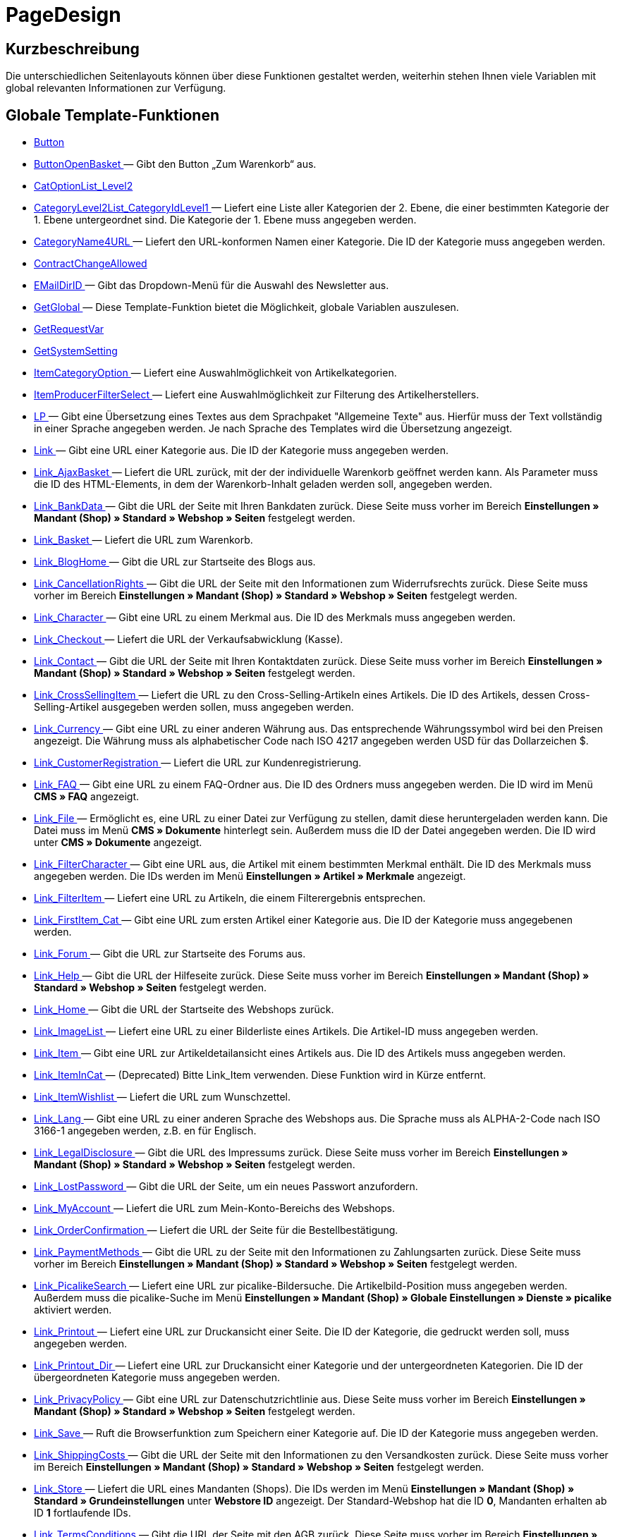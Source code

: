 = PageDesign
:lang: de
// include::{includedir}/_header.adoc[]
:keywords: PageDesign
:position: 1

//  auto generated content Thu, 06 Jul 2017 00:48:38 +0200
== Kurzbeschreibung

Die unterschiedlichen Seitenlayouts können über diese Funktionen gestaltet werden, weiterhin stehen Ihnen viele Variablen mit global relevanten Informationen zur Verfügung.

== Globale Template-Funktionen

* <<omni-channel/online-shop/_cms-syntax/webdesign/pagedesign/button#, Button  >>
* <<omni-channel/online-shop/_cms-syntax/webdesign/pagedesign/buttonopenbasket#, ButtonOpenBasket  >> — Gibt den Button „Zum Warenkorb“ aus.
* <<omni-channel/online-shop/_cms-syntax/webdesign/pagedesign/catoptionlist-level2#, CatOptionList_Level2  >>
* <<omni-channel/online-shop/_cms-syntax/webdesign/pagedesign/categorylevel2list-categoryidlevel1#, CategoryLevel2List_CategoryIdLevel1  >> — Liefert eine Liste aller Kategorien der 2. Ebene, die einer bestimmten Kategorie der 1. Ebene untergeordnet sind. Die Kategorie der 1. Ebene muss angegeben werden.
* <<omni-channel/online-shop/_cms-syntax/webdesign/pagedesign/categoryname4url#, CategoryName4URL  >> — Liefert den URL-konformen Namen einer Kategorie. Die ID der Kategorie muss angegeben werden.
* <<omni-channel/online-shop/_cms-syntax/webdesign/pagedesign/contractchangeallowed#, ContractChangeAllowed  >>
* <<omni-channel/online-shop/_cms-syntax/webdesign/pagedesign/emaildirid#, EMailDirID  >> — Gibt das Dropdown-Menü für die Auswahl des Newsletter aus.
* <<omni-channel/online-shop/_cms-syntax/webdesign/pagedesign/getglobal#, GetGlobal  >> — Diese Template-Funktion bietet die Möglichkeit, globale Variablen auszulesen.
* <<omni-channel/online-shop/_cms-syntax/webdesign/pagedesign/getrequestvar#, GetRequestVar  >>
* <<omni-channel/online-shop/_cms-syntax/webdesign/pagedesign/getsystemsetting#, GetSystemSetting  >>
* <<omni-channel/online-shop/_cms-syntax/webdesign/pagedesign/itemcategoryoption#, ItemCategoryOption  >> — Liefert eine Auswahlmöglichkeit von Artikelkategorien.
* <<omni-channel/online-shop/_cms-syntax/webdesign/pagedesign/itemproducerfilterselect#, ItemProducerFilterSelect  >> — Liefert eine Auswahlmöglichkeit zur Filterung des Artikelherstellers.
* <<omni-channel/online-shop/_cms-syntax/webdesign/pagedesign/lp#, LP  >> — Gibt eine Übersetzung eines Textes aus dem Sprachpaket "Allgemeine Texte" aus. Hierfür muss der Text vollständig in einer Sprache angegeben werden. Je nach Sprache des Templates wird die Übersetzung angezeigt.
* <<omni-channel/online-shop/_cms-syntax/webdesign/pagedesign/link#, Link  >> — Gibt eine URL einer Kategorie aus. Die ID der Kategorie muss angegeben werden.
* <<omni-channel/online-shop/_cms-syntax/webdesign/pagedesign/link-ajaxbasket#, Link_AjaxBasket  >> — Liefert die URL zurück, mit der der individuelle Warenkorb geöffnet werden kann. Als Parameter muss die ID des HTML-Elements, in dem der Warenkorb-Inhalt geladen werden soll, angegeben werden.
* <<omni-channel/online-shop/_cms-syntax/webdesign/pagedesign/link-bankdata#, Link_BankData  >> — Gibt die URL der Seite mit Ihren Bankdaten zurück. Diese Seite muss vorher im Bereich **Einstellungen » Mandant (Shop) » Standard » Webshop » Seiten** festgelegt werden.
* <<omni-channel/online-shop/_cms-syntax/webdesign/pagedesign/link-basket#, Link_Basket  >> — Liefert die URL zum Warenkorb.
* <<omni-channel/online-shop/_cms-syntax/webdesign/pagedesign/link-bloghome#, Link_BlogHome  >> — Gibt die URL zur Startseite des Blogs aus.
* <<omni-channel/online-shop/_cms-syntax/webdesign/pagedesign/link-cancellationrights#, Link_CancellationRights  >> — Gibt die URL der Seite mit den Informationen zum Widerrufsrechts zurück. Diese Seite muss vorher im Bereich **Einstellungen » Mandant (Shop) » Standard » Webshop » Seiten** festgelegt werden.
* <<omni-channel/online-shop/_cms-syntax/webdesign/pagedesign/link-character#, Link_Character  >> — Gibt eine URL zu einem Merkmal aus. Die ID des Merkmals muss angegeben werden.
* <<omni-channel/online-shop/_cms-syntax/webdesign/pagedesign/link-checkout#, Link_Checkout  >> — Liefert die URL der Verkaufsabwicklung (Kasse).
* <<omni-channel/online-shop/_cms-syntax/webdesign/pagedesign/link-contact#, Link_Contact  >> — Gibt die URL der Seite mit Ihren Kontaktdaten zurück. Diese Seite muss vorher im Bereich **Einstellungen » Mandant (Shop) » Standard » Webshop » Seiten** festgelegt werden.
* <<omni-channel/online-shop/_cms-syntax/webdesign/pagedesign/link-crosssellingitem#, Link_CrossSellingItem  >> — Liefert die URL zu den Cross-Selling-Artikeln eines Artikels. Die ID des Artikels, dessen Cross-Selling-Artikel ausgegeben werden sollen, muss angegeben werden.
* <<omni-channel/online-shop/_cms-syntax/webdesign/pagedesign/link-currency#, Link_Currency  >> — Gibt eine URL zu einer anderen Währung aus. Das entsprechende Währungssymbol wird bei den Preisen angezeigt. Die Währung muss als alphabetischer Code nach ISO 4217 angegeben werden USD für das Dollarzeichen $.
* <<omni-channel/online-shop/_cms-syntax/webdesign/pagedesign/link-customerregistration#, Link_CustomerRegistration  >> — Liefert die URL zur Kundenregistrierung.
* <<omni-channel/online-shop/_cms-syntax/webdesign/pagedesign/link-faq#, Link_FAQ  >> — Gibt eine URL zu einem FAQ-Ordner aus. Die ID des Ordners muss angegeben werden. Die ID wird im Menü **CMS » FAQ** angezeigt.
* <<omni-channel/online-shop/_cms-syntax/webdesign/pagedesign/link-file#, Link_File  >> — Ermöglicht es, eine URL zu einer Datei zur Verfügung zu stellen, damit diese heruntergeladen werden kann. Die Datei muss im Menü **CMS » Dokumente** hinterlegt sein. Außerdem muss die ID der Datei angegeben werden. Die ID wird unter **CMS » Dokumente** angezeigt.
* <<omni-channel/online-shop/_cms-syntax/webdesign/pagedesign/link-filtercharacter#, Link_FilterCharacter  >> — Gibt eine URL aus, die Artikel mit einem bestimmten Merkmal enthält. Die ID des Merkmals muss angegeben werden. Die IDs werden im Menü **Einstellungen » Artikel » Merkmale** angezeigt.
* <<omni-channel/online-shop/_cms-syntax/webdesign/pagedesign/link-filteritem#, Link_FilterItem  >> — Liefert eine URL zu Artikeln, die einem Filterergebnis entsprechen.
* <<omni-channel/online-shop/_cms-syntax/webdesign/pagedesign/link-firstitem-cat#, Link_FirstItem_Cat  >> — Gibt eine URL zum ersten Artikel einer Kategorie aus. Die ID der Kategorie muss angegebenen werden.
* <<omni-channel/online-shop/_cms-syntax/webdesign/pagedesign/link-forum#, Link_Forum  >> — Gibt die URL zur Startseite des Forums aus.
* <<omni-channel/online-shop/_cms-syntax/webdesign/pagedesign/link-help#, Link_Help  >> — Gibt die URL der Hilfeseite zurück. Diese Seite muss vorher im Bereich **Einstellungen » Mandant (Shop) » Standard » Webshop » Seiten** festgelegt werden.
* <<omni-channel/online-shop/_cms-syntax/webdesign/pagedesign/link-home#, Link_Home  >> — Gibt die URL der Startseite des Webshops zurück.
* <<omni-channel/online-shop/_cms-syntax/webdesign/pagedesign/link-imagelist#, Link_ImageList  >> — Liefert eine URL zu einer Bilderliste eines Artikels. Die Artikel-ID muss angegeben werden.
* <<omni-channel/online-shop/_cms-syntax/webdesign/pagedesign/link-item#, Link_Item  >> — Gibt eine URL zur Artikeldetailansicht eines Artikels aus. Die ID des Artikels muss angegeben werden.
* <<omni-channel/online-shop/_cms-syntax/webdesign/pagedesign/link-itemincat#, Link_ItemInCat  >> — (Deprecated) Bitte Link_Item verwenden. Diese Funktion wird in Kürze entfernt.
* <<omni-channel/online-shop/_cms-syntax/webdesign/pagedesign/link-itemwishlist#, Link_ItemWishlist  >> — Liefert die URL zum Wunschzettel.
* <<omni-channel/online-shop/_cms-syntax/webdesign/pagedesign/link-lang#, Link_Lang  >> — Gibt eine URL zu einer anderen Sprache des Webshops aus. Die Sprache muss als ALPHA-2-Code nach ISO 3166-1 angegeben werden, z.B. en für Englisch.
* <<omni-channel/online-shop/_cms-syntax/webdesign/pagedesign/link-legaldisclosure#, Link_LegalDisclosure  >> — Gibt die URL des Impressums zurück. Diese Seite muss vorher im Bereich **Einstellungen » Mandant (Shop) » Standard » Webshop » Seiten** festgelegt werden.
* <<omni-channel/online-shop/_cms-syntax/webdesign/pagedesign/link-lostpassword#, Link_LostPassword  >> — Gibt die URL der Seite, um ein neues Passwort anzufordern.
* <<omni-channel/online-shop/_cms-syntax/webdesign/pagedesign/link-myaccount#, Link_MyAccount  >> — Liefert die URL zum Mein-Konto-Bereichs des Webshops.
* <<omni-channel/online-shop/_cms-syntax/webdesign/pagedesign/link-orderconfirmation#, Link_OrderConfirmation  >> — Liefert die URL der Seite für die Bestellbestätigung.
* <<omni-channel/online-shop/_cms-syntax/webdesign/pagedesign/link-paymentmethods#, Link_PaymentMethods  >> — Gibt die URL zu der Seite mit den Informationen zu Zahlungsarten zurück. Diese Seite muss vorher im Bereich **Einstellungen » Mandant (Shop) » Standard » Webshop » Seiten** festgelegt werden.
* <<omni-channel/online-shop/_cms-syntax/webdesign/pagedesign/link-picalikesearch#, Link_PicalikeSearch  >> — Liefert eine URL zur picalike-Bildersuche. Die Artikelbild-Position muss angegeben werden. Außerdem muss die picalike-Suche im Menü **Einstellungen » Mandant (Shop) » Globale Einstellungen » Dienste » picalike** aktiviert werden.
* <<omni-channel/online-shop/_cms-syntax/webdesign/pagedesign/link-printout#, Link_Printout  >> — Liefert eine URL zur Druckansicht einer Seite. Die ID der Kategorie, die gedruckt werden soll, muss angegeben werden.
* <<omni-channel/online-shop/_cms-syntax/webdesign/pagedesign/link-printout-dir#, Link_Printout_Dir  >> — Liefert eine URL zur Druckansicht einer Kategorie und der untergeordneten Kategorien. Die ID der übergeordneten Kategorie muss angegeben werden.
* <<omni-channel/online-shop/_cms-syntax/webdesign/pagedesign/link-privacypolicy#, Link_PrivacyPolicy  >> — Gibt eine URL zur Datenschutzrichtlinie aus. Diese Seite muss vorher im Bereich **Einstellungen » Mandant (Shop) » Standard » Webshop » Seiten** festgelegt werden.
* <<omni-channel/online-shop/_cms-syntax/webdesign/pagedesign/link-save#, Link_Save  >> — Ruft die Browserfunktion zum Speichern einer Kategorie auf. Die ID der Kategorie muss angegeben werden.
* <<omni-channel/online-shop/_cms-syntax/webdesign/pagedesign/link-shippingcosts#, Link_ShippingCosts  >> — Gibt die URL der Seite mit den Informationen zu den Versandkosten zurück. Diese Seite muss vorher im Bereich **Einstellungen » Mandant (Shop) » Standard » Webshop » Seiten** festgelegt werden.
* <<omni-channel/online-shop/_cms-syntax/webdesign/pagedesign/link-store#, Link_Store  >> — Liefert die URL eines Mandanten (Shops). Die IDs werden im Menü **Einstellungen » Mandant (Shop) » Standard » Grundeinstellungen** unter **Webstore ID** angezeigt. Der Standard-Webshop hat die ID **0**, Mandanten erhalten ab ID **1** fortlaufende IDs.
* <<omni-channel/online-shop/_cms-syntax/webdesign/pagedesign/link-termsconditions#, Link_TermsConditions  >> — Gibt die URL der Seite mit den AGB zurück. Diese Seite muss vorher im Bereich **Einstellungen » Mandant (Shop) » Standard » Webshop » Seiten** festgelegt werden.
* <<omni-channel/online-shop/_cms-syntax/webdesign/pagedesign/link-tinybasket#, Link_TinyBasket  >> — Liefert die URL zur Warenkorbvorschau.
* <<omni-channel/online-shop/_cms-syntax/webdesign/pagedesign/link-watchlist#, Link_Watchlist  >> — Liefert die URL zur Merkliste.
* <<omni-channel/online-shop/_cms-syntax/webdesign/pagedesign/link-webstore#, Link_Webstore  >> — Gibt die URL eines Mandanten (Shops) zurück.
* <<omni-channel/online-shop/_cms-syntax/webdesign/pagedesign/link-webstorecategory#, Link_WebstoreCategory  >> — Liefert eine URL zu einer Kategorie eines Mandanten (Shops). Die ID des Mandanten (Shops) und die ID der Kategorie müssen angegeben werden.
* <<omni-channel/online-shop/_cms-syntax/webdesign/pagedesign/list-page-dir#, List_Page_Dir  >> — Liefert eine Namensliste der Kategorien der nächst tieferliegenden Ebene. Die ID der übergeordneten Kategorie muss angegeben werden.
* <<omni-channel/online-shop/_cms-syntax/webdesign/pagedesign/maptemplatevars#, MapTemplateVars  >> — Überträgt die Werte des übergebenen Objekts zu gleichnamigen Template-Variablen des Templates.
* <<omni-channel/online-shop/_cms-syntax/webdesign/pagedesign/resetcategoryid#, ResetCategoryId  >> — Beendet die Anzeige der Kategorie in einem anderen Bereich.
* <<omni-channel/online-shop/_cms-syntax/webdesign/pagedesign/setcategoryid#, SetCategoryId  >> — Bietet die Möglichkeit, innerhalb eines anderen Bereiches des Webshops Informationen einer bestimmten Kategorie auszugeben.
* <<omni-channel/online-shop/_cms-syntax/webdesign/pagedesign/setglobal#, SetGlobal  >> — Diese Template-Funktion bietet die Möglichkeit, globale Variablen zu setzen. Verwenden Sie diese Funktion innerhalb des Templates PageDesignPrepareMainColumn. Dadurch ist gewährleistet, dass der Wert gespeichert wird, bevor dieser verwendet wird, da dieses Template zuerst aufgebaut wird.

== Globale Template-Variablen

* $ActionPositivResult
* $AddLightboxJS — Stellt Bilder in einem Overlay dar.
* $AddShadowboxJS — Stellt Bilder in einem Overlay dar.
* $BankAccount — Beinhaltet die Kontonummer, wie sie im Menü **Einstellungen » Grundeinstellungen » Bank** eingetragen ist.
* $BankAccountOwner — Beinhaltet den Kontoinhaber, wie er im Menü **Einstellungen » Grundeinstellungen » Bank** eingetragen ist.
* $BankCode — Beinhaltet die Bankleitzahl, wie sie im Menü **Einstellungen » Grundeinstellungen » Bank** eingetragen ist.
* $BankIban — Beinhaltet die IBAN, wie sie im Menü **Einstellungen » Grundeinstellungen » Bank** eingetragen ist.
* $BankName — Beinhaltet den Namen der Bank, wie er im Menü **Einstellungen » Grundeinstellungen » Bank** eingetragen ist.
* $BankSwift — Beinhaltet den BIC, wie er im Menü **Einstellungen » Grundeinstellungen » Bank** eingetragen ist.
* $BaseSSLURL4Links — Beinhaltet den feststehenden Teil einer verschlüsselten URL, d.h. im Grunde die Domain.
* $BaseURL4Links — Beinhaltet den feststehenden Teil einer unverschlüsselten URL, d.h. im Grunde die Domain.
* $BasketHighestAgeRestriction
* $BasketHighestAgeRestrictionDynamic
* $BasketItemQuantity — Beinhaltet die Anzahl der Artikel im Warenkorb.
* $BasketItemQuantityDynamic — Beinhaltet die Anzahl der Artikel im Warenkorb und die dynamische Aktualisierung der Artikelanzahl.
* $BasketPreviewContainerId — Beinhaltet die ID des HTML-Elementes, in dem die Warenkorbvorschau angezeigt wird.
* $BasketReservationTimeLeft — Beinhaltet die Zeit, die die Artikel im Warenkorb noch reserviert sind.
* $BasketTotalSeperatorComma — Bewirkt, dass der Gesamt-Warenwert der Artikel im Warenkorb durch Komma getrennt dargestellt wird.
* $BasketTotalSeperatorCommaDynamic
* $BasketTotalSeperatorDot — Bewirkt, dass der Gesamt-Warenwert der Artikel im Warenkorb durch Punkt getrennt dargestellt wird.
* $BasketTotalSeperatorDotDynamic
* $CancellationRights — Beinhaltet das Widerrufsrecht des Webshops, wie es im Menü **Einstellungen » Mandant » Standard » Webshop » Rechtliche Angaben** hinterlegt sind.
* $Canonical — Beinhaltet ein Canonical-Tag.
* $CanonicalUrl
* $Captchar — Beinhaltet ein Captcha.
* $CompanyCEO — Beinhaltet den Geschäftsführer des Unternehmens. Der Geschäftsführer wird im Menü **Einstellungen » Grundeinstellungen » Stammdaten** hinterlegt.
* $CompanyCity — Beinhaltet die Stadt des Unternehmenssitzes. Die Stadt wird im Menü **Einstellungen » Grundeinstellungen » Stammdaten** hinterlegt.
* $CompanyCountry — Beinhaltet das Land des Unternehmenssitzes. Das Land wird im Menü **Einstellungen » Grundeinstellungen » Stammdaten** hinterlegt.
* $CompanyEmail — Beinhaltet die E-Mail-Adresse des Unternehmens. Die E-Mail-Adresse wird im Menü **Einstellungen » Grundeinstellungen » Stammdaten** hinterlegt.
* $CompanyFax — Beinhaltet die Faxnummer des Unternehmens. Die Faxnummer wird im Menü **Einstellungen » Grundeinstellungen » Stammdaten** hinterlegt.
* $CompanyFon — Beinhaltet die Telefonnummer des Unternehmens. Die Telefonnummer wird im Menü **Einstellungen » Grundeinstellungen » Stammdaten** hinterlegt.
* $CompanyHotline — Beinhaltet die Telefonnummer der Unternehmenshotline. Die Hotline-Nummer wird im Menü **Einstellungen » Grundeinstellungen » Stammdaten** hinterlegt.
* $CompanyIsSmallBusiness
* $CompanyName — Beinhaltet den Unternehmensnamen. Der Name wird im Menü **Einstellungen » Grundeinstellungen » Stammdaten** hinterlegt.
* $CompanyStreet — Beinhaltet den Straßennamen des Unternehmenssitzes. Die Straße wird im Menü **Einstellungen » Grundeinstellungen » Stammdaten** hinterlegt.
* $CompanyVATNumber — Beinhaltet die USt-IdNr. des Unternehmens. Die Umsatzsteuer-ID wird im Menü **Einstellungen » Grundeinstellungen » Stammdaten** hinterlegt.
* $CompanyZIP — Beinhaltet die Postleitzahl des Unternehmenssitzes. Die Postleitzahl wird im Menü **Einstellungen » Grundeinstellungen » Stammdaten** hinterlegt.
* $Container_Guestbook — Beinhaltet das Gästebuch des Webshops. Dies umfasst bestehende Einträge und das Eintragsformular.
* $Container_MiscCustomerRegistrationForm — Beinhaltet ein Kundenregistrierungsformular.
* $Container_MiscDatesList — Beinhaltet eine Liste von Terminen.
* $Container_MiscFAQsList — Beinhaltet eine Liste von häufig gestellten Fragen.
* $ContentPageTags2BlogTags
* $ContentPageTags2ItemTags
* $CouponCode — Beinhaltet die Ausgabe des vom Kunden eingetragenen Gutscheincodes und ist z.B. für die Bestellbestätigung geeignet.
* $CrossSellingType — Gibt die Artikel der angegebenen Cross-Selling-Beziehung aus. Wenn nichts angegeben, dann werden ähnliche Artikel ausgegeben.
* $Currency — Beinhaltet die aktuell im Webshop gesetzte Währung.
* $CurrencySign — Beinhaltet die aktuell im Webshop gesetzte Währungssymbol.
* $CurrentBlogEntryTitle — Beinhaltet den Namen des aktuell geöffneten Blogbeitrags.
* $CurrentSingleItemName — Beinhaltet den Namen des aktuell geöffneten Artikels.
* $CustomerClass — Beinhaltet die Kundenklasse.
* $CustomerEmail — Beinhaltet die E-Mail-Adresse des Kunden.
* $CustomerFSK
* $CustomerID — Beinhaltet die Kunden-ID, des aktuell eingeloggten Kunden.
* $CustomerName — Beinhaltet den Kundennamen.
* $CustomerShippingCountry — Beinhaltet das Lieferland des Kunden.
* $Day — Beinhaltet den aktuellen Tag.
* $Dir
* $DisplayDocumentsCustomer — Beinhaltet Dokumente, bei denen im Menü **CMS » Dokumente** die Berechtigung **Kunden** eingestellt ist. Das heißt, dass nur eingeloggte Webshop-Besucher diese Dokumente sehen.
* $DisplayDocumentsPublic — Beinhaltet Dokumente, bei denen im Menü **CMS » Dokumente** die Berechtigung **Öffentlich** eingestellt ist.
* $FACTFinderTagCloud — Beinhaltet eine Cloud der häufigsten Suchbegriffe, die über die FACTFinder-Shopsuche abgefragt wurden.
* $FacebookLoginButton — Beinhaltet den Button zum Login in den Warenkorb per Facebook-Daten. Muss zusammen mit FacebookLoginScript verwendet werden.
* $FacebookLoginScript — Beinhaltet ein Java-Script, das zum Login in den Shop über die Facebook-Daten benötigt wird.
* $FacebookURL — Beinhaltet die URL, die für facebook im Menü **Einstellungen » Mandant » Standard » Externe Dienste » Social Media** hinterlegt ist.
* $FamilienKarteLogin — Beinhaltet das HTML-Formular für den Login für die Familien-Karte Hessen.
* $FilterAttributes — Beinhaltet einen Attributfilter.
* $FilterAttributesExist — Beinhaltet eine Abfrage, ob bereits ein Attributfilter gewählt wurde.
* $FilterAvailability — Beinhaltet einen Verfügbarkeitsfilter.
* $FilterAvailabilityExist — Beinhaltet eine Abfrage, ob bereits ein Verfügbarkeitsfilter gewählt wurde..
* $FilterBrands
* $FilterCategories — Beinhaltet einen Kategoriefilter.
* $FilterCategoryExist — Beinhaltet eine Abfrage, ob bereits ein Kategoriefilter gewählt wurde.
* $FilterCharacterGroups — Beinhaltet einen Merkmalfilter.
* $FilterCharacterGroupsExist — Beinhaltet eine Abfrage, ob bereits ein Merkmalfilter gewählt wurde.
* $FilterExists
* $FilterProducer — Beinhaltet einen Herstellerfilter.
* $FilterProducerExist — Beinhaltet eine Abfrage, ob bereits ein Herstellerfilter gewählt wurde.
* $FilterProducerSize
* $FilterString
* $FormCloseBlank
* $FormCloseBlogSearch — Schließt ein Suchformular für den Blog.
* $FormCloseContentSearch — Schließt ein Suchformular für den Content-Bereich.
* $FormCloseCoupon — Schließt ein Gutscheinformular.
* $FormCloseItemQuickGuide — Schließt ein Formular für die Artikelschnellsuche.
* $FormCloseSearch — Schließt ein Suchformular.
* $FormOpenBlank
* $FormOpenBlogSearch — Öffnet ein Suchformular für den Blog.
* $FormOpenContentSearch — Beinhaltet ein Suchformular für den Content-Bereich.
* $FormOpenCoupon — Öffnet ein Gutscheinformular.
* $FormOpenItemQuickGuide — Öffnet ein Formular für die Artikelschnellsuche.
* $FormOpenSearch — Öffnet ein Suchformular.
* $ForumGroup — Beinhaltet die Gruppe für das Forum, der der Kunde zugeordnet ist. Die Gruppe wird im Tab **Kundendaten** eines Kunden angezeigt und eingestellt.
* $FreeVar[1] ...$FreeVar[25] — Beinhaltet eine Liste der definierten Konstanten. Damit eine konkrete Zuordnung ausgegeben wird, muss die Zahl der Konstanten angegeben werden.
* $GeneralTermsAndConditions — Beinhaltet die AGB des Webshops, wie sie im Menü **Einstellungen » Mandant » Standard » Webshop » Rechtliche Angaben** hinterlegt sind.
* $GooglePlusURL — Beinhaltet die URL, die für Google+ im Menü **Einstellungen » Mandant » Standard » Externe Dienste » Social Media** hinterlegt ist.
* $HTTP_HOST — Beinhaltet den Servernamen.
* $Headers[UserAgent] ...$Headers[UserAgent]
* $Hour — Diese Variable beinhaltet die aktuelle Stunde.
* $InShopview — Ermöglicht eine Abfrage, ob sich der Webshop-Besucher direkt im Webshop befindet (1) oder nicht (0). Bereiche, die nicht Webshop sind, sind z.B. ein Blog oder Forum.
* $IsAdminLoggedIn
* $IsCustomerLoggedIn
* $IsFirstPageVisit
* $IsSSL — Beinhaltet eine Abfrage, ob SSL aktiv ist oder nicht.
* $IsWelcomePage — Ermöglicht eine Abfrage, ob es sich bei der aktuellen Seite um die Startseite handelt (true) oder nicht (false).
* $ItemLinkCloud — Beinhaltet eine Artikel-Link-Cloud.
* $ItemProducerFilter — Beinhaltet eine Herstellerauswahl in Form von Häkchenboxen.
* $ItemProducerFilterExists
* $ItemProducerOption — Beinhaltet eine Auswahl der Artikelhersteller.
* $ItemQuickGuide — Beinhaltet mehrere Auswahlfelder zur Artikelschnellsuche.
* $ItemQuickGuide_Standalone
* $LandingPage — Beinhaltet Abfrage, ob das der erste Besuch eines Benutzer im Webshop ist.
* $Lang — Beinhaltet die aktuell gesetzte Sprache.
* $LegalDisclosure — Beinhaltet das Impressum des Webshops, wie es im Menü **Einstellungen » Mandant » Standard » Webshop » Rechtliche Angaben** hinterlegt sind.
* $Link_Parent — Gibt eine URL zur jeweils übergeordneten Kategorie aus. Die ID der Kategorie muss angegeben werden.
* $LiveShoppingEndTime — Beinhaltet den Endzeitpunkt des Live-Shopping-Angebots.
* $LiveShoppingID — Beinhaltet die ID des aktuellen Live-Shopping-Angebots.
* $LiveShoppingPercentRemaining — Beinhaltet den Prozentsatz der noch zur Verfügung stehenden Artikel des Live-Shopping-Angebots.
* $LiveShoppingPercentSold — Beinhaltet die Prozentsatz der bereits über das Live-Shopping-Angebot verkauften Artikel.
* $LiveShoppingPrice — Beinhaltet den Preis des aktuellen Live-Shopping-Angebots.
* $LiveShoppingPriceOriginal — Beinhaltet den ursprünglichen Preis des Live-Shopping-Angebots.
* $LiveShoppingQuantityRemaining — Beinhaltet die noch zur Verfügung stehende Restmenge des Live-Shopping-Angebots.
* $LiveShoppingQuantitySold — Beinhaltet die Anzahl der bereits über das Live-Shopping-Angebot verkauften Artikel.
* $LiveShoppingStartTime — Beinhaltet den Startzeitpunkt des Live-Shopping-Angebots.
* $LoopBreak[1] ...$LoopBreak[99] — Bricht die Schleife ab und springt zur nächsten.
* $LoopContinue[1] ...$LoopContinue[99] — Überspringt ein Element und fährt mit dem nächsten Element fort.
* $LoopCount[1] ...$LoopCount[99]
* $LoopIsFirst[1] ...$LoopIsFirst[99] — Gibt an, ob gerade das erste Element einer Schleife durchlaufen wird oder nicht. Hierfür muss die Schleife angegeben werden. Wenn mehrere Schleifen ineinander verschachtelt sind, erfolgt die Nummerierung von außen nach innen.
* $LoopIsLast[1] ...$LoopIsLast[99] — Gibt an, ob gerade das letzte Element einer Schleife durchlaufen wird oder nicht. Hierfür muss die Schleife angegeben werden. Wenn mehrere Schleifen ineinander verschachtelt sind, erfolgt die Nummerierung von außen nach innen.
* $LoopPosition[1] ...$LoopPosition[99] — Gibt die aktuelle Position des Durchlaufs an.
* $LoopRevPosition[1] ...$LoopRevPosition[99] — Gibt an, wie viele Elemente noch durchlaufen werden sollen.
* $Minute — Beinhaltet die aktuelle Minute.
* $Month — Beinhaltet den aktuellen Monat.
* $PageDesign — Beinhaltet das Ergebnis einer Prüfung nach dem aktuellen PageDesign, z.B. Content, Custom etc.
* $PageTitle — Beinhaltet den Tabtitel.  Diese Variable kann global in allen Templates eingesetzt werden.
* $PageTitle4Tracking — Beinhaltet einen Tabtitel, der von Tracking-Diensten ausgewertet wird.
* $ParamDbText1
* $ParamDbText2
* $PayPalAvailable — Beinhaltet das Ergebnis einer Prüfung, ob PayPal verfügbar ist.
* $Port — Beinhaltet den Port, über den die Verbindung zum Server aufgebaut wird. Anhand des Ports lässt sich z.B. erkennen, ob die Verbindung verschlüsselt ist oder nicht.
* $PriceColumnDiscountPercentage — Beinhaltet den Prozentsatz des an der Kundenklasse des derzeit eingeloggten Kunden hinterlegten Rabatts auf die Preisstaffelung.
* $PrivacyPolicy — Beinhaltet die Datenschutzrichtlinie des Webshops, wie sie im Menü **Einstellungen » Mandant » Standard » Webshop » Rechtliche Angaben** hinterlegt sind.
* $ProducerImageList — Beinhaltet eine Liste der Hersteller in Bildform.
* $ProducerList — Beinhaltet eine Liste der Hersteller.
* $ReferrerID — Beinhaltet die ID der Herkunft.
* $ReferrerName
* $Request_CharacterID — Ermöglicht es, ein bestimmtes Merkmal zu erreichen oder zurückzuliefern. Hierfür muss die ID des Merkmals angegeben werden.
* $Request_CharacterName — Ermöglicht es, ein bestimmtes Merkmal zu erreichen oder zurückzuliefern. Hierfür muss der Name des Merkmals angegeben werden.
* $Request_MaxCatDeep_QuickGuide
* $Request_OrderShow — Ermöglicht es, einzelne Schritte der Bestellabwicklung zu erreichen oder zurückzuliefern. Hierfür müssen die Namen der Bereiche angegeben werden.
* $Request_QuotedSearchString — Beinhaltet die URL-konforme Variante eines Suchbegriffs.
* $Request_SearchInDescription — Beinhaltet einen Suchbegriff, nach dem in der Artikelbeschreibung gesucht wird.
* $Request_SearchPriceRangeStart
* $Request_SearchPriceRangeStop
* $Request_SearchProducer
* $Request_SearchString
* $Request_ToShow — Beinhaltet den Namen eines Bereichs innerhalb es Webshops.
* $Robots — Beinhaltet das Suchmaschinentag robots. Das Tag wird im Menü **Artikel » Kategorien** im Tab **Einstellungen** einer Kategorie angegeben.
* $SCRIPT_URL — Beinhaltet den dynamischen Teil der URL.
* $ShowNetPrices
* $SocialMedia — Beinhaltet die URLs der sozialen Medien, die im Menü **Einstellungen » Mandant » Standard » Externe Dienste » Social Media**, hinterlegt sind. Jedoch sind diese nur beinhaltet, wenn aktiv für Social Media eingestellt wurde.
* $StoreCountryID
* $TrustedShopsId — Beinhaltet die Trusted Shops-ID.
* $TrustedShopsRating — Beinhaltet das Bewertungsergebnis der bei Trusted Shops abgegebenen Bewertungen.
* $TrustedShopsRatingAmount — Beinhaltet die Anzahl der bei Trusted Shops abgegebenen Bewertungen.
* $TrustedShopsRatingEmailButton — Beinhaltet den Button für eine Trusted Shops-Bewertung zur Verwendung in E-Mails.
* $TrustedShopsRatingResult — Beinhaltet eine Liste der bei Trusted Shops abgegebenen Bewertungen.
* $TrustedShopsRatingShopButton — Beinhaltet den Button für eine Trusted Shops-Bewertung zur Verwendung im Layout.
* $TrustedShopsSeal — Beinhaltet das Trusted Shop-Gütesiegel.
* $TrustedShopsURL — Beinhaltet die URL für Trusted Shops. Diese wird mithilfe der Trusted Shops-ID generiert und wird direkt von Trusted Shops zur Verfügung gestellt.
* $TwitterURL — Beinhaltet die URL, die für Twitter im Menü **Einstellungen » Mandant » Standard » Externe Dienste » Social Media** hinterlegt ist.
* $Visitor[OS] ...$Visitor[AgentUncut] — Beinhaltet eine Liste mit Informationen über die vom Besucher genutzte Software. Es gibt 3 Indizes: OS = Betriebssystem, Version = Version des Betriebssystems, Agent = Browser.
* $WebstoreId — Beinhaltet die ID des aktuellen Mandanten.
* $WebstoreName — Beinhaltet den im Menü **Einstellungen » Mandant » Standard » Grundeinstellungen** unter **Name** eingetragenen Namen.
* $WithdrawalForm
* $Year — Beinhaltet die aktuelle Jahreszahl.

